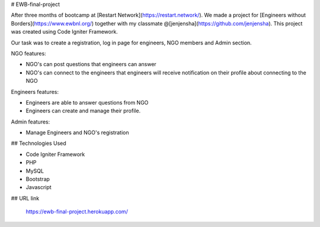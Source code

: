 # EWB-final-project

After three months of bootcamp  at [Restart Network](https://restart.network/). We made a project for [Engineers without Borders](https://www.ewbnl.org/) together with my classmate @[jenjensha](https://github.com/jenjensha). This project was created using Code Igniter Framework.

Our task was to create a registration, log in page for engineers, NGO members and Admin section. 

NGO features:

* NGO's can post questions that engineers can answer
* NGO's can connect to the engineers that engineers will receive notification on their profile about connecting to the NGO

Engineers features:

* Engineers are able to answer questions from NGO 
* Engineers can create and manage their profile.

Admin features:

* Manage Engineers and NGO's registration

## Technologies Used

* Code Igniter Framework 
* PHP
* MySQL
* Bootstrap
* Javascript

## URL link

 https://ewb-final-project.herokuapp.com/
